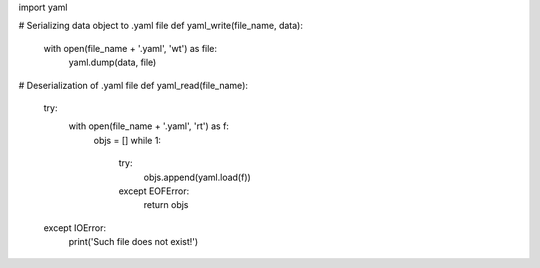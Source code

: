 import yaml


# Serializing data object to .yaml file
def yaml_write(file_name, data):
    with open(file_name + '.yaml', 'wt') as file:
        yaml.dump(data, file)


# Deserialization of .yaml file
def yaml_read(file_name):
    try:
        with open(file_name + '.yaml', 'rt') as f:
            objs = []
            while 1:
                try:
                    objs.append(yaml.load(f))
                except EOFError:
                    return objs
    except IOError:
        print('Such file does not exist!')
